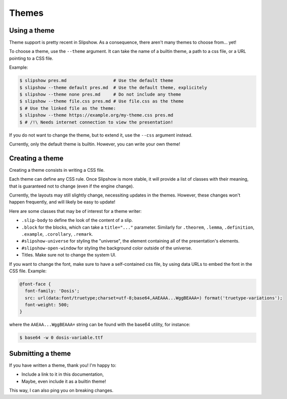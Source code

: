 .. _themes:

Themes
========

Using a theme
-------------

Theme support is pretty recent in Slipshow. As a consequence, there aren't many themes to choose from... yet!

To choose a theme, use the ``--theme`` argument. It can take the name of a builtin theme, a path to a css file, or a URL pointing to a CSS file.

Example:

.. code-block:: console

                $ slipshow pres.md                  # Use the default theme
                $ slipshow --theme default pres.md  # Use the default theme, explicitely
                $ slipshow --theme none pres.md     # Do not include any theme
                $ slipshow --theme file.css pres.md # Use file.css as the theme
                $ # Use the linked file as the theme:
                $ slipshow --theme https://example.org/my-theme.css pres.md
                $ # /!\ Needs internet connection to view the presentation!

If you do not want to change the theme, but to extend it, use the ``--css`` argument instead.

Currently, only the default theme is builtin. However, you can write your own theme!

Creating a theme
----------------

Creating a theme consists in writing a CSS file.

Each theme can define any CSS rule. Once Slipshow is more stable, it will provide a list of classes with their meaning, that is guaranteed not to change (even if the engine change).

Currently, the layouts may still slightly change, necessiting updates in the themes. However, these changes won't happen frequently, and will likely be easy to update!

Here are some classes that may be of interest for a theme writer:

- ``.slip-body`` to define the look of the content of a slip.
- ``.block`` for the blocks, which can take a ``title="..."`` parameter. Similarly for ``.theorem``, ``.lemma``, ``.definition``, ``.example``, ``.corollary``, ``.remark``.
- ``#slipshow-universe`` for styling the "universe", the element containing all of the presentation's elements.
- ``#slipshow-open-window`` for styling the background color outside of the universe.
- Titles. Make sure not to change the system UI.

If you want to change the font, make sure to have a self-contained css file, by using data URLs to embed the font in the CSS file. Example:


.. code-block:: css

                @font-face {
                  font-family: 'Dosis';
                  src: url(data:font/truetype;charset=utf-8;base64,AAEAAA...WggBEAAA=) format('truetype-variations');
                  font-weight: 500;
                }

where the ``AAEAA...WggBEAAA=`` string can be found with the base64 utility, for instance:

.. code-block:: console

                $ base64 -w 0 dosis-variable.ttf

Submitting a theme
------------------

If you have written a theme, thank you! I'm happy to:

- Include a link to it in this documentation,
- Maybe, even include it as a builtin theme!

This way, I can also ping you on breaking changes.
